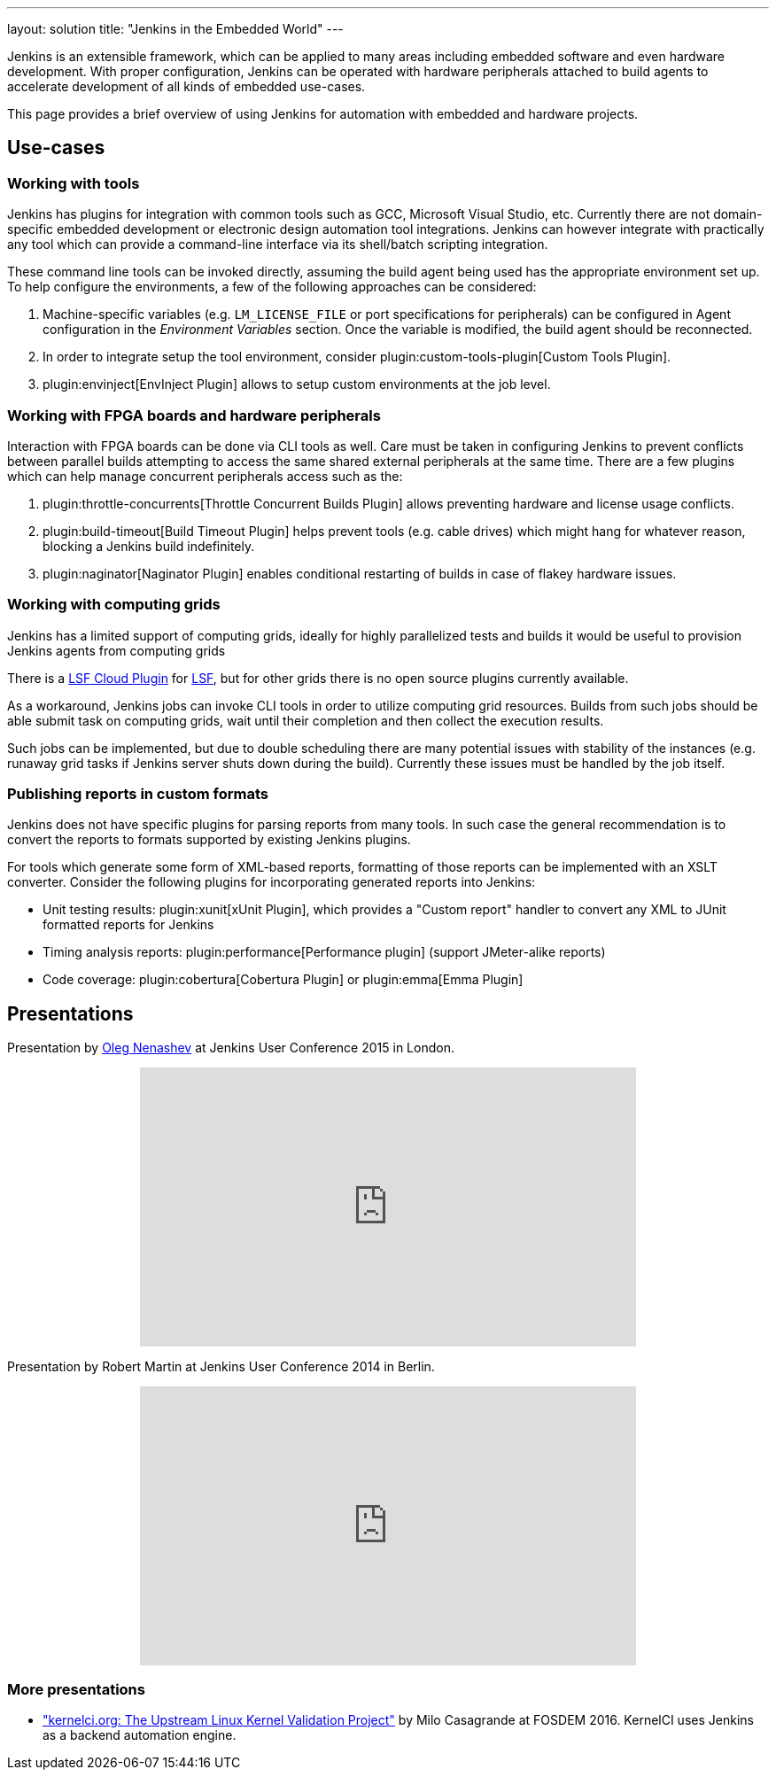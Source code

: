---
layout: solution
title: "Jenkins in the Embedded World"
---

Jenkins is an extensible framework, which can be applied to many areas
including embedded software and even hardware development.  With proper
configuration, Jenkins can be operated with hardware peripherals attached to
build agents to accelerate development of all kinds of embedded use-cases.

This page provides a brief overview of using Jenkins for automation with
embedded and hardware projects.

== Use-cases

=== Working with tools

Jenkins has plugins for integration with common tools such as GCC, Microsoft
Visual Studio, etc. Currently there are not domain-specific embedded
development or electronic design automation tool integrations. Jenkins can
however integrate with practically any tool which can provide a command-line
interface via its shell/batch scripting integration.

These command line tools can be invoked directly, assuming the build agent
being used has the appropriate environment set up. To help configure the
environments, a few of the following approaches can be considered:

. Machine-specific variables (e.g. `LM_LICENSE_FILE` or port specifications for
  peripherals) can be configured in Agent configuration in the _Environment
  Variables_ section. Once the variable is modified, the build agent should be
  reconnected.
. In order to integrate setup the tool environment, consider
  plugin:custom-tools-plugin[Custom Tools Plugin].
. plugin:envinject[EnvInject Plugin] allows to setup custom environments at the job level.

=== Working with FPGA boards and hardware peripherals

Interaction with FPGA boards can be done via CLI tools as well. Care must be
taken in configuring Jenkins to prevent conflicts between parallel builds
attempting to access the same shared external peripherals at the same time.
There are a few plugins which can help manage concurrent peripherals access
such as the:

. plugin:throttle-concurrents[Throttle Concurrent Builds Plugin] allows preventing hardware and license usage conflicts.
. plugin:build-timeout[Build Timeout Plugin] helps prevent tools (e.g. cable drives) which might hang for whatever reason, blocking a Jenkins build indefinitely.
. plugin:naginator[Naginator Plugin] enables conditional restarting of builds in case of flakey hardware issues.


=== Working with computing grids

Jenkins has a limited support of computing grids, ideally for highly
parallelized tests and builds it would be useful to provision Jenkins agents
from computing grids

There is a
link:https://wiki.jenkins.io/display/JENKINS/lsf-cloud+Plugin[LSF Cloud
Plugin] for link:https://en.wikipedia.org/wiki/Platform_LSF[LSF], but for other
grids there is no open source plugins currently available.

As a workaround, Jenkins jobs can invoke CLI tools in order to utilize
computing grid resources.  Builds from such jobs should be able submit task
on computing grids, wait until their completion and then collect the
execution results.

Such jobs can be implemented, but due to double scheduling there are many
potential issues with stability of the instances (e.g. runaway grid tasks if
Jenkins server shuts down during the build).  Currently these issues must be
handled by the job itself.


=== Publishing reports in custom formats

Jenkins does not have specific plugins for parsing reports from many tools.
In such case the general recommendation is to convert the reports to formats
supported by existing Jenkins plugins.

For tools which generate some form of XML-based reports, formatting of those
reports can be implemented with an XSLT converter. Consider the following plugins for incorporating generated reports into Jenkins:

* Unit testing results: plugin:xunit[xUnit Plugin], which
  provides a "Custom report" handler to convert any XML to JUnit formatted reports for Jenkins
* Timing analysis reports: plugin:performance[Performance plugin]
  (support JMeter-alike reports)
* Code coverage: plugin:cobertura[Cobertura Plugin] or plugin:emma[Emma Plugin]


== Presentations

Presentation by link:https://github.com/oleg-nenashev/[Oleg Nenashev] at Jenkins User Conference 2015 in London.

++++
<center>
  <iframe width="560" height="315" frameborder="0"
  src="https://speakerdeck.com/player/0e8b573ef5d84ec1abaf664ca6d791b8"></iframe>
</center>
++++

Presentation by Robert Martin at Jenkins User Conference 2014 in Berlin.

++++
<center>
  <iframe width="560" height="315" frameborder="0"
    src="https://www.youtube-nocookie.com/embed/AB5RTabEtEI?rel=0"></iframe>
</center>
++++

=== More presentations

* link:https://fosdem.org/2016/schedule/event/kernelci/["kernelci.org: The
  Upstream Linux Kernel Validation Project"] by Milo Casagrande at FOSDEM 2016.
  KernelCI uses Jenkins as a backend automation engine.

